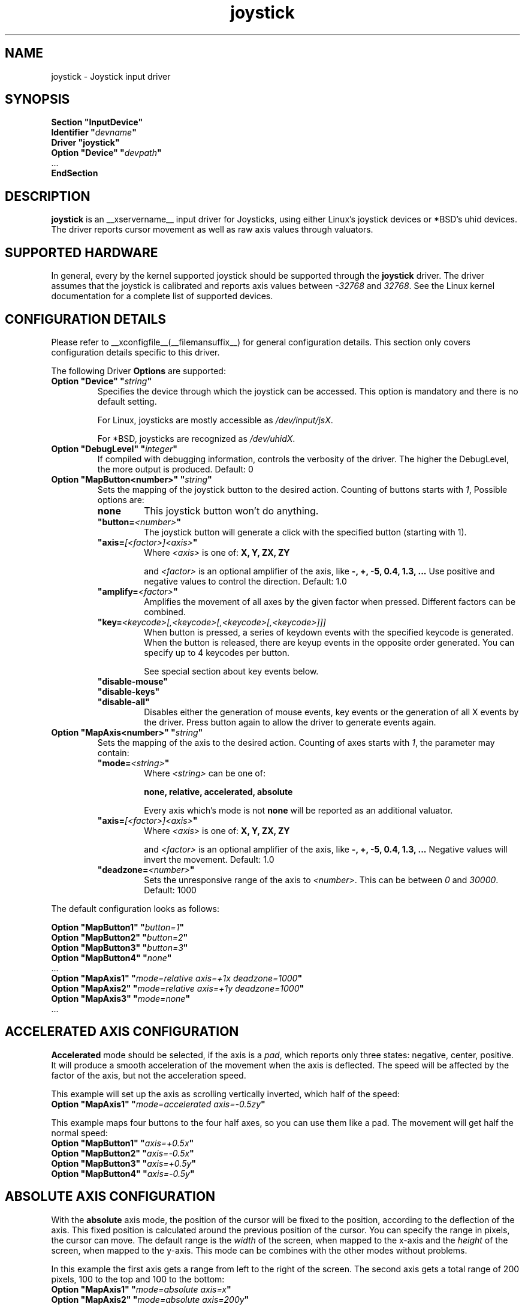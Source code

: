 .ds q \N'34'
.TH joystick __drivermansuffix__ __vendorversion__
.SH NAME
joystick \- Joystick input driver
.SH SYNOPSIS
.nf
.B "Section \*qInputDevice\*q"
.BI "  Identifier \*q" devname \*q
.B  "  Driver \*qjoystick\*q"
.BI "  Option \*qDevice\*q   \*q" devpath \*q
\ \ ...
.B EndSection
.fi
.SH DESCRIPTION
.B joystick
is an __xservername__ input driver for Joysticks, using either Linux's
joystick devices or *BSD's uhid devices. The driver reports cursor movement
as well as raw axis values through valuators. 

.SH SUPPORTED HARDWARE
In general, every by the kernel supported joystick should be supported through the
.B joystick
driver. The driver assumes that the joystick is calibrated and reports axis values
between 
.IR "-32768 " and " 32768" .
See the Linux kernel documentation for a complete list of supported devices. 

.SH CONFIGURATION DETAILS
Please refer to __xconfigfile__(__filemansuffix__) for general configuration
details.  This section only covers configuration details specific to this
driver.
.PP
The following Driver
.B Options
are supported:
.TP 7
.BI "Option \*qDevice\*q \*q" string \*q
Specifies the device through which the joystick can be accessed. This option is mandatory and there is no default setting.

For Linux, joysticks are mostly accessible as
.IR /dev/input/jsX .

For *BSD, joysticks are recognized as 
.IR /dev/uhidX .
.TP 7
.BI "Option \*qDebugLevel\*q \*q" integer \*q
If compiled with debugging information, controls the verbosity of the driver.
The higher the DebugLevel, the more output is produced.
Default: 0
.TP 7
.BI "Option \*qMapButton<number>\*q \*q" string \*q
Sets the mapping of the joystick button to the desired action. Counting of buttons starts with 
.IR 1 ,
Possible options are:
.RS 7
.TP 7
.B "none"
This joystick button won't do anything.
.TP 7
.BI "\*qbutton="<number> \*q
The joystick button will generate a click with the specified button (starting with 1).
.TP 7
.BI "\*qaxis="[<factor>]<axis> \*q
Where
.I <axis>
is one of:
.B X, Y, ZX, ZY

and 
.I <factor>
is an optional amplifier of the axis, like
.B -, +, -5, 0.4, 1.3, ...
Use positive and negative values to control the direction. Default: 1.0
.TP 7
.BI "\*qamplify="<factor> \*q
Amplifies the movement of all axes by the given factor when pressed. Different
factors can be combined.
.TP 7
.BI "\*qkey="<keycode>[,<keycode>[,<keycode>[,<keycode>]]]
When button is pressed, a series of keydown events with the specified keycode is
generated. When the button is released, there are keyup events in the opposite
order generated. You can specify up to 4 keycodes per button. 

See special section about key events below.
.TP 7
.B "\*qdisable-mouse\*q"
.TP 7
.B "\*qdisable-keys\*q"
.TP 7
.B "\*qdisable-all\*q"
Disables either the generation of mouse events, key events or the generation of
all X events by the driver. Press button again to allow the driver to generate 
events again.

.RE
.PP
.TP 7
.BI "Option \*qMapAxis<number>\*q \*q" string \*q
Sets the mapping of the axis to the desired action. Counting of axes starts with
.IR 1 ,
the parameter may contain:
.RS 7
.TP 7
.BI "\*qmode="<string> \*q
Where
.I <string>
can be one of:

.B none, relative, accelerated, absolute

Every axis which's mode is not
.B none
will be reported as an additional valuator.
.TP 7
.BI "\*qaxis="[<factor>]<axis> \*q
Where
.I <axis>
is one of:
.B X, Y, ZX, ZY

and 
.I <factor>
is an optional amplifier of the axis, like
.B -, +, -5, 0.4, 1.3, ...
Negative values will invert the movement. Default: 1.0
.TP 7
.BI "\*qdeadzone="<number> \*q
Sets the unresponsive range of the axis to
.IR <number> .
This can be between
.IR "0" " and " "30000" .
Default: 1000
.RE

.PP
The default configuration looks as follows:

.nf
.BI "  Option \*qMapButton1\*q   \*q" button=1 \*q
.BI "  Option \*qMapButton2\*q   \*q" button=2 \*q
.BI "  Option \*qMapButton3\*q   \*q" button=3 \*q
.BI "  Option \*qMapButton4\*q   \*q" none \*q
\ \ ...
.BI "  Option \*qMapAxis1\*q     \*q" "mode=relative axis=+1x deadzone=1000" \*q
.BI "  Option \*qMapAxis2\*q     \*q" "mode=relative axis=+1y deadzone=1000" \*q
.BI "  Option \*qMapAxis3\*q     \*q" "mode=none" \*q
\ \ ...
.fi

.SH "ACCELERATED AXIS CONFIGURATION"
.B Accelerated
mode should be selected, if the axis is a
.IR pad ,
which reports only three states: negative, center, positive. It will produce a smooth acceleration of the movement
when the axis is deflected. The speed will be affected by the factor of the axis, but not the acceleration speed.

This example will set up the axis as scrolling vertically inverted, which half of the speed:
.nf
.BI "  Option \*qMapAxis1\*q     \*q" "mode=accelerated axis=-0.5zy" \*q
.fi

This example maps four buttons to the four half axes, so you can use them like a pad. The movement will get half
the normal speed:
.nf
.BI "  Option \*qMapButton1\*q     \*q" "axis=+0.5x" \*q
.BI "  Option \*qMapButton2\*q     \*q" "axis=-0.5x" \*q
.BI "  Option \*qMapButton3\*q     \*q" "axis=+0.5y" \*q
.BI "  Option \*qMapButton4\*q     \*q" "axis=-0.5y" \*q
.fi

.SH "ABSOLUTE AXIS CONFIGURATION"
With the
.B absolute
axis mode, the position of the cursor will be fixed to the position, according to the deflection of the axis.
This fixed position is calculated around the previous position of the cursor. You can specify the range in pixels,
the cursor can move. The default range is the
.I width
of the screen, when mapped to the x-axis and the
.I height
of the screen, when mapped to the y-axis. This mode can be combines with the other modes without problems. 

In this example the first axis gets a range from left to the right of the screen. The second axis gets a
total range of 200 pixels, 100 to the top and 100 to the bottom:
.nf 
.BI "  Option \*qMapAxis1\*q     \*q" "mode=absolute axis=x" \*q
.BI "  Option \*qMapAxis2\*q     \*q" "mode=absolute axis=200y" \*q
.fi

.SH "GENERATING KEY EVENTS"
Proving a \*qkey=<keycode>[,<keycode>[...]]\*q option will generate X Events with the specified keycodes in order,
when the joystick button is pressed. When the button is released, the keys are released in the reverse order.
To lookup keycodes for KeySyms, you can use 
.BR "xmodmap -pk" .
You can use unused keycodes and map them to a KeySym of your choice using xmodmap(1). You can specify up to 4
keycodes per joystick button. 

Examples:
.nf
.BI "  Option \*qMapButton1\*q     \*q" "key=64,23" \*q
.fi
will generate
.I "Alt_L+Tab"
when the button is pressed.

.nf
.BI "  Option \*qMapButton1\*q     \*q" "key=40" \*q
.fi
will generate a lowercase 
.IR d .

.nf
.BI "  Option \*qMapButton1\*q     \*q" "key=65" \*q
.fi
is for the  
.IR "space " key.

.SH "VALUATORS"
The driver reports relative cursor movement as valuators 0 and 1.

Every axis will be associated with an additional valuator,
reporting the absolute raw values of the axis in the range of
.IR "-32768 " to " 32768" .

Axes in the mode 
.B "\*qnone\*q"
will be ignored. The mode has no effect on the reported value. The axis does not need to be assigned to a direction.

.SH "NOTES"
The driver does not do hotplugging. The joystick needs to be plugged in when the driver is loaded.
If the joystick is unplugged, the driver deactivates itself.

.SH "SEE ALSO"
__xservername__(__appmansuffix__), __xconfigfile__(__filemansuffix__), xorgconfig(__appmansuffix__), Xserver(__appmansuffix__), X(__miscmansuffix__), xmodmap(1)
.SH AUTHORS
Sascha Hlusiak (2007),
.fi
Frederic Lepied (1995-1999)
